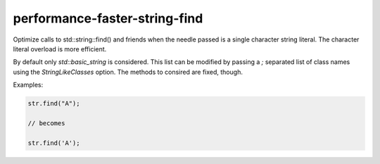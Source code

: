 .. title:: clang-tidy - performance-faster-string-find

performance-faster-string-find
==============================

Optimize calls to std::string::find() and friends when the needle passed is
a single character string literal.
The character literal overload is more efficient.

By default only `std::basic_string` is considered. This list can be modified by
passing a `;` separated list of class names using the `StringLikeClasses`
option. The methods to consired are fixed, though.

Examples:

.. code-block:: c++

  str.find("A");

  // becomes

  str.find('A');
